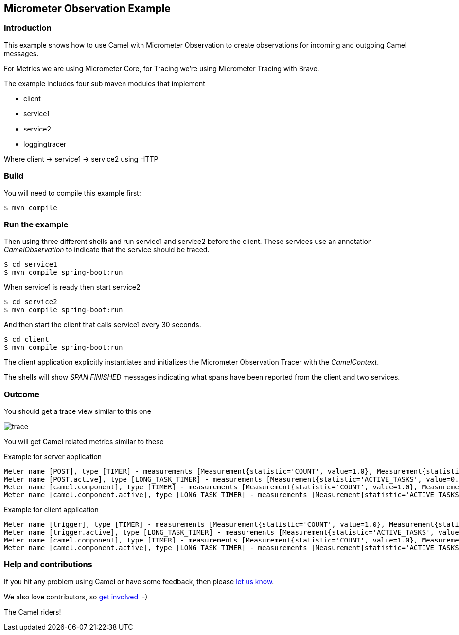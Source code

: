 == Micrometer Observation Example

=== Introduction

This example shows how to use Camel with Micrometer Observation to create observations for
incoming and outgoing Camel messages.

For Metrics we are using Micrometer Core, for Tracing we're using Micrometer Tracing with Brave.

The example includes four sub maven modules that implement

* client
* service1
* service2
* loggingtracer

Where client -> service1 -> service2 using HTTP.

=== Build

You will need to compile this example first:

[source,sh]
----
$ mvn compile
----

=== Run the example

Then using three different shells and run service1 and service2 before
the client. These services use an annotation _CamelObservation_ to
indicate that the service should be traced.

[source,sh]
----
$ cd service1
$ mvn compile spring-boot:run
----

When service1 is ready then start service2

[source,sh]
----
$ cd service2
$ mvn compile spring-boot:run
----

And then start the client that calls service1 every 30 seconds.

[source,sh]
----
$ cd client
$ mvn compile spring-boot:run
----

The client application explicitly instantiates and initializes the
Micrometer Observation Tracer with the _CamelContext_.

The shells will show _SPAN FINISHED_ messages indicating what spans have
been reported from the client and two services.

=== Outcome

You should get a trace view similar to this one

image::adoc/img/trace.jpeg[]

You will get Camel related metrics similar to these

Example for server application

[source]
-----
Meter name [POST], type [TIMER] - measurements [Measurement{statistic='COUNT', value=1.0}, Measurement{statistic='TOTAL_TIME', value=3.078740245}, Measurement{statistic='MAX', value=3.078740245}]
Meter name [POST.active], type [LONG_TASK_TIMER] - measurements [Measurement{statistic='ACTIVE_TASKS', value=0.0}, Measurement{statistic='DURATION', value=0.0}]
Meter name [camel.component], type [TIMER] - measurements [Measurement{statistic='COUNT', value=1.0}, Measurement{statistic='TOTAL_TIME', value=1.321830243}, Measurement{statistic='MAX', value=1.321830243}]
Meter name [camel.component.active], type [LONG_TASK_TIMER] - measurements [Measurement{statistic='ACTIVE_TASKS', value=0.0}, Measurement{statistic='DURATION', value=0.0}]
-----

Example for client application

[source]
-----
Meter name [trigger], type [TIMER] - measurements [Measurement{statistic='COUNT', value=1.0}, Measurement{statistic='TOTAL_TIME', value=3.168954513}, Measurement{statistic='MAX', value=3.168954513}]
Meter name [trigger.active], type [LONG_TASK_TIMER] - measurements [Measurement{statistic='ACTIVE_TASKS', value=0.0}, Measurement{statistic='DURATION', value=0.0}]
Meter name [camel.component], type [TIMER] - measurements [Measurement{statistic='COUNT', value=1.0}, Measurement{statistic='TOTAL_TIME', value=3.154452898}, Measurement{statistic='MAX', value=3.154452898}]
Meter name [camel.component.active], type [LONG_TASK_TIMER] - measurements [Measurement{statistic='ACTIVE_TASKS', value=0.0}, Measurement{statistic='DURATION', value=0.0}]
-----

=== Help and contributions

If you hit any problem using Camel or have some feedback, then please
https://camel.apache.org/community/support/[let us know].

We also love contributors, so
https://camel.apache.org/community/contributing/[get involved] :-)

The Camel riders!
